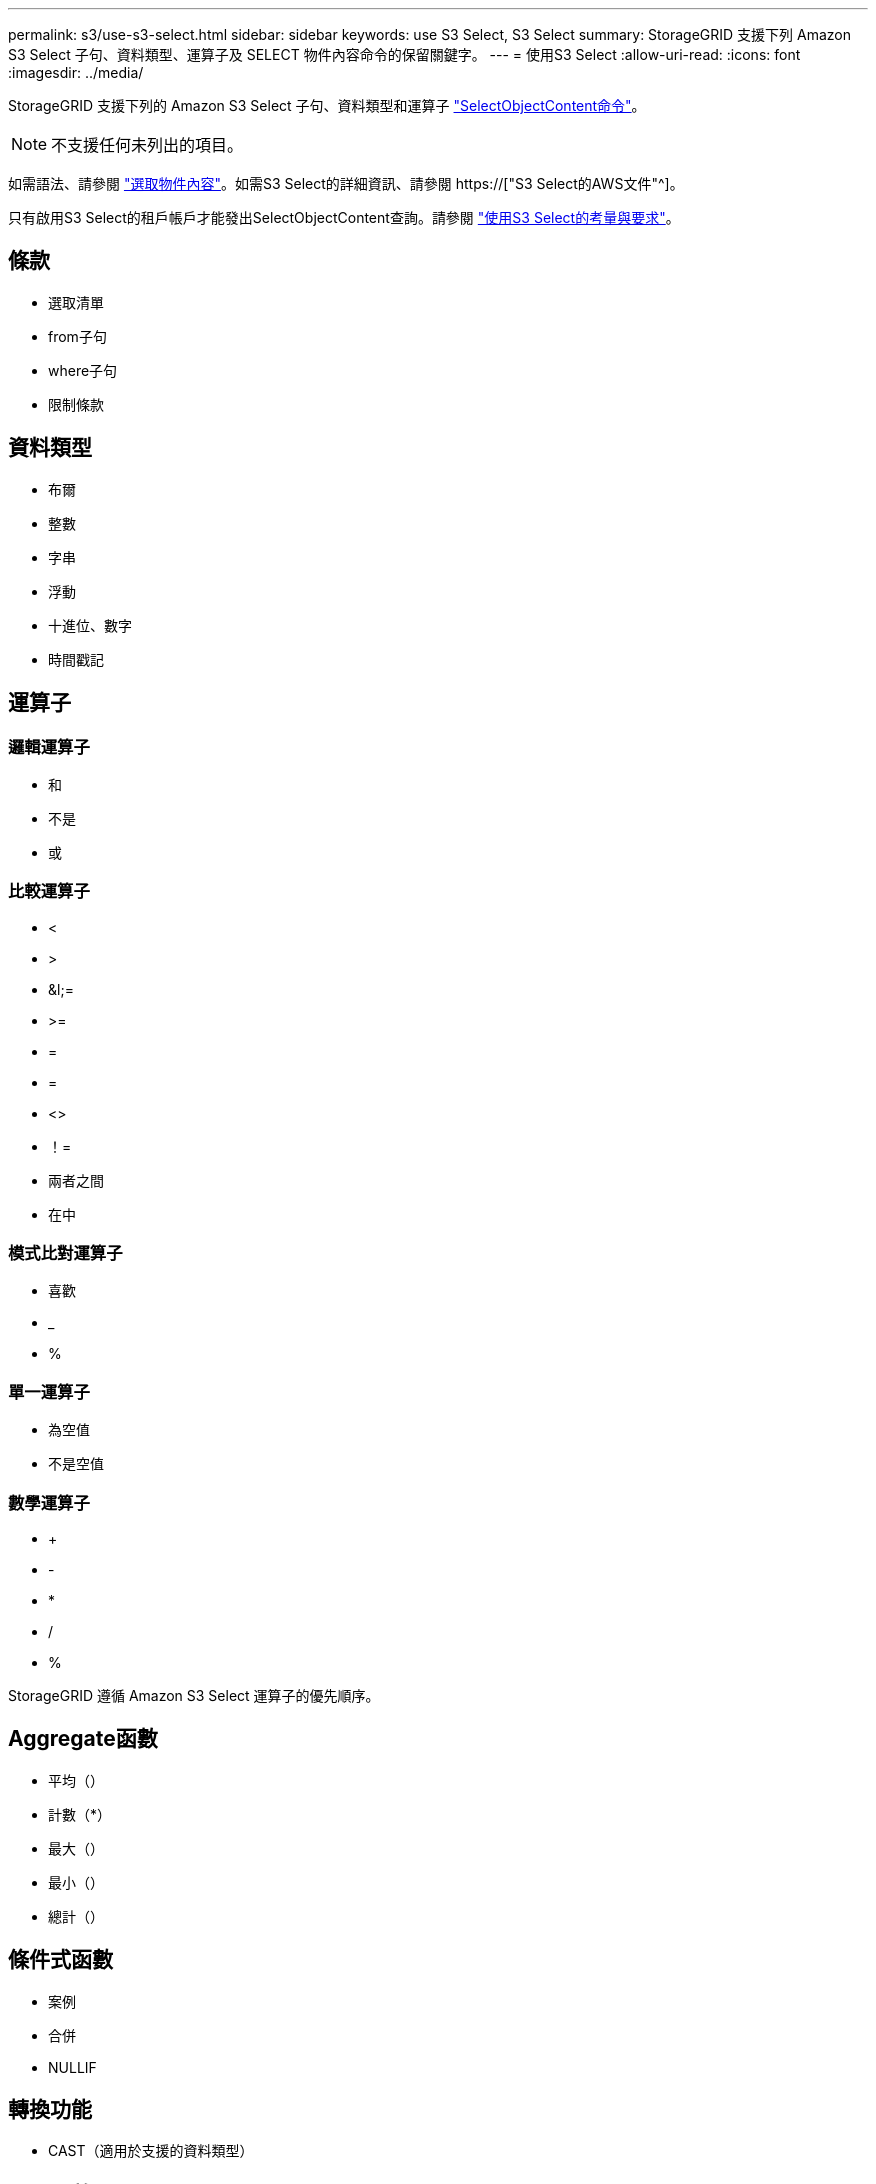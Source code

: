 ---
permalink: s3/use-s3-select.html 
sidebar: sidebar 
keywords: use S3 Select, S3 Select 
summary: StorageGRID 支援下列 Amazon S3 Select 子句、資料類型、運算子及 SELECT 物件內容命令的保留關鍵字。 
---
= 使用S3 Select
:allow-uri-read: 
:icons: font
:imagesdir: ../media/


[role="lead"]
StorageGRID 支援下列的 Amazon S3 Select 子句、資料類型和運算子 link:select-object-content.html["SelectObjectContent命令"]。


NOTE: 不支援任何未列出的項目。

如需語法、請參閱 link:select-object-content.html["選取物件內容"]。如需S3 Select的詳細資訊、請參閱 https://["S3 Select的AWS文件"^]。

只有啟用S3 Select的租戶帳戶才能發出SelectObjectContent查詢。請參閱 link:../admin/manage-s3-select-for-tenant-accounts.html["使用S3 Select的考量與要求"]。



== 條款

* 選取清單
* from子句
* where子句
* 限制條款




== 資料類型

* 布爾
* 整數
* 字串
* 浮動
* 十進位、數字
* 時間戳記




== 運算子



=== 邏輯運算子

* 和
* 不是
* 或




=== 比較運算子

* <
* >
* &l;=
* >=
* =
* =
* <>
* ！=
* 兩者之間
* 在中




=== 模式比對運算子

* 喜歡
* _
* %




=== 單一運算子

* 為空值
* 不是空值




=== 數學運算子

* +
* -
* *
* /
* %


StorageGRID 遵循 Amazon S3 Select 運算子的優先順序。



== Aggregate函數

* 平均（）
* 計數（*）
* 最大（）
* 最小（）
* 總計（）




== 條件式函數

* 案例
* 合併
* NULLIF




== 轉換功能

* CAST（適用於支援的資料類型）




== 日期函數

* 日期新增
* 日期_差異
* 擷取
* 至字串
* 目標時間戳記
* UTCNOW




== 字串函數

* char_length、字元長度
* 降低
* 子字串
* 修剪
* 上

